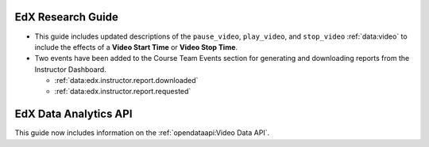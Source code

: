 
==================================
EdX Research Guide
==================================

* This guide includes updated descriptions of the ``pause_video``,
  ``play_video``, and ``stop_video`` :ref:`data:video` to
  include the effects of a **Video Start Time** or **Video Stop Time**.

* Two events have been added to the Course Team Events section for generating
  and downloading reports from the Instructor Dashboard.

  * :ref:`data:edx.instructor.report.downloaded`
  * :ref:`data:edx.instructor.report.requested`

==================================
EdX Data Analytics API
==================================

This guide now includes information on the :ref:`opendataapi:Video Data API`.
